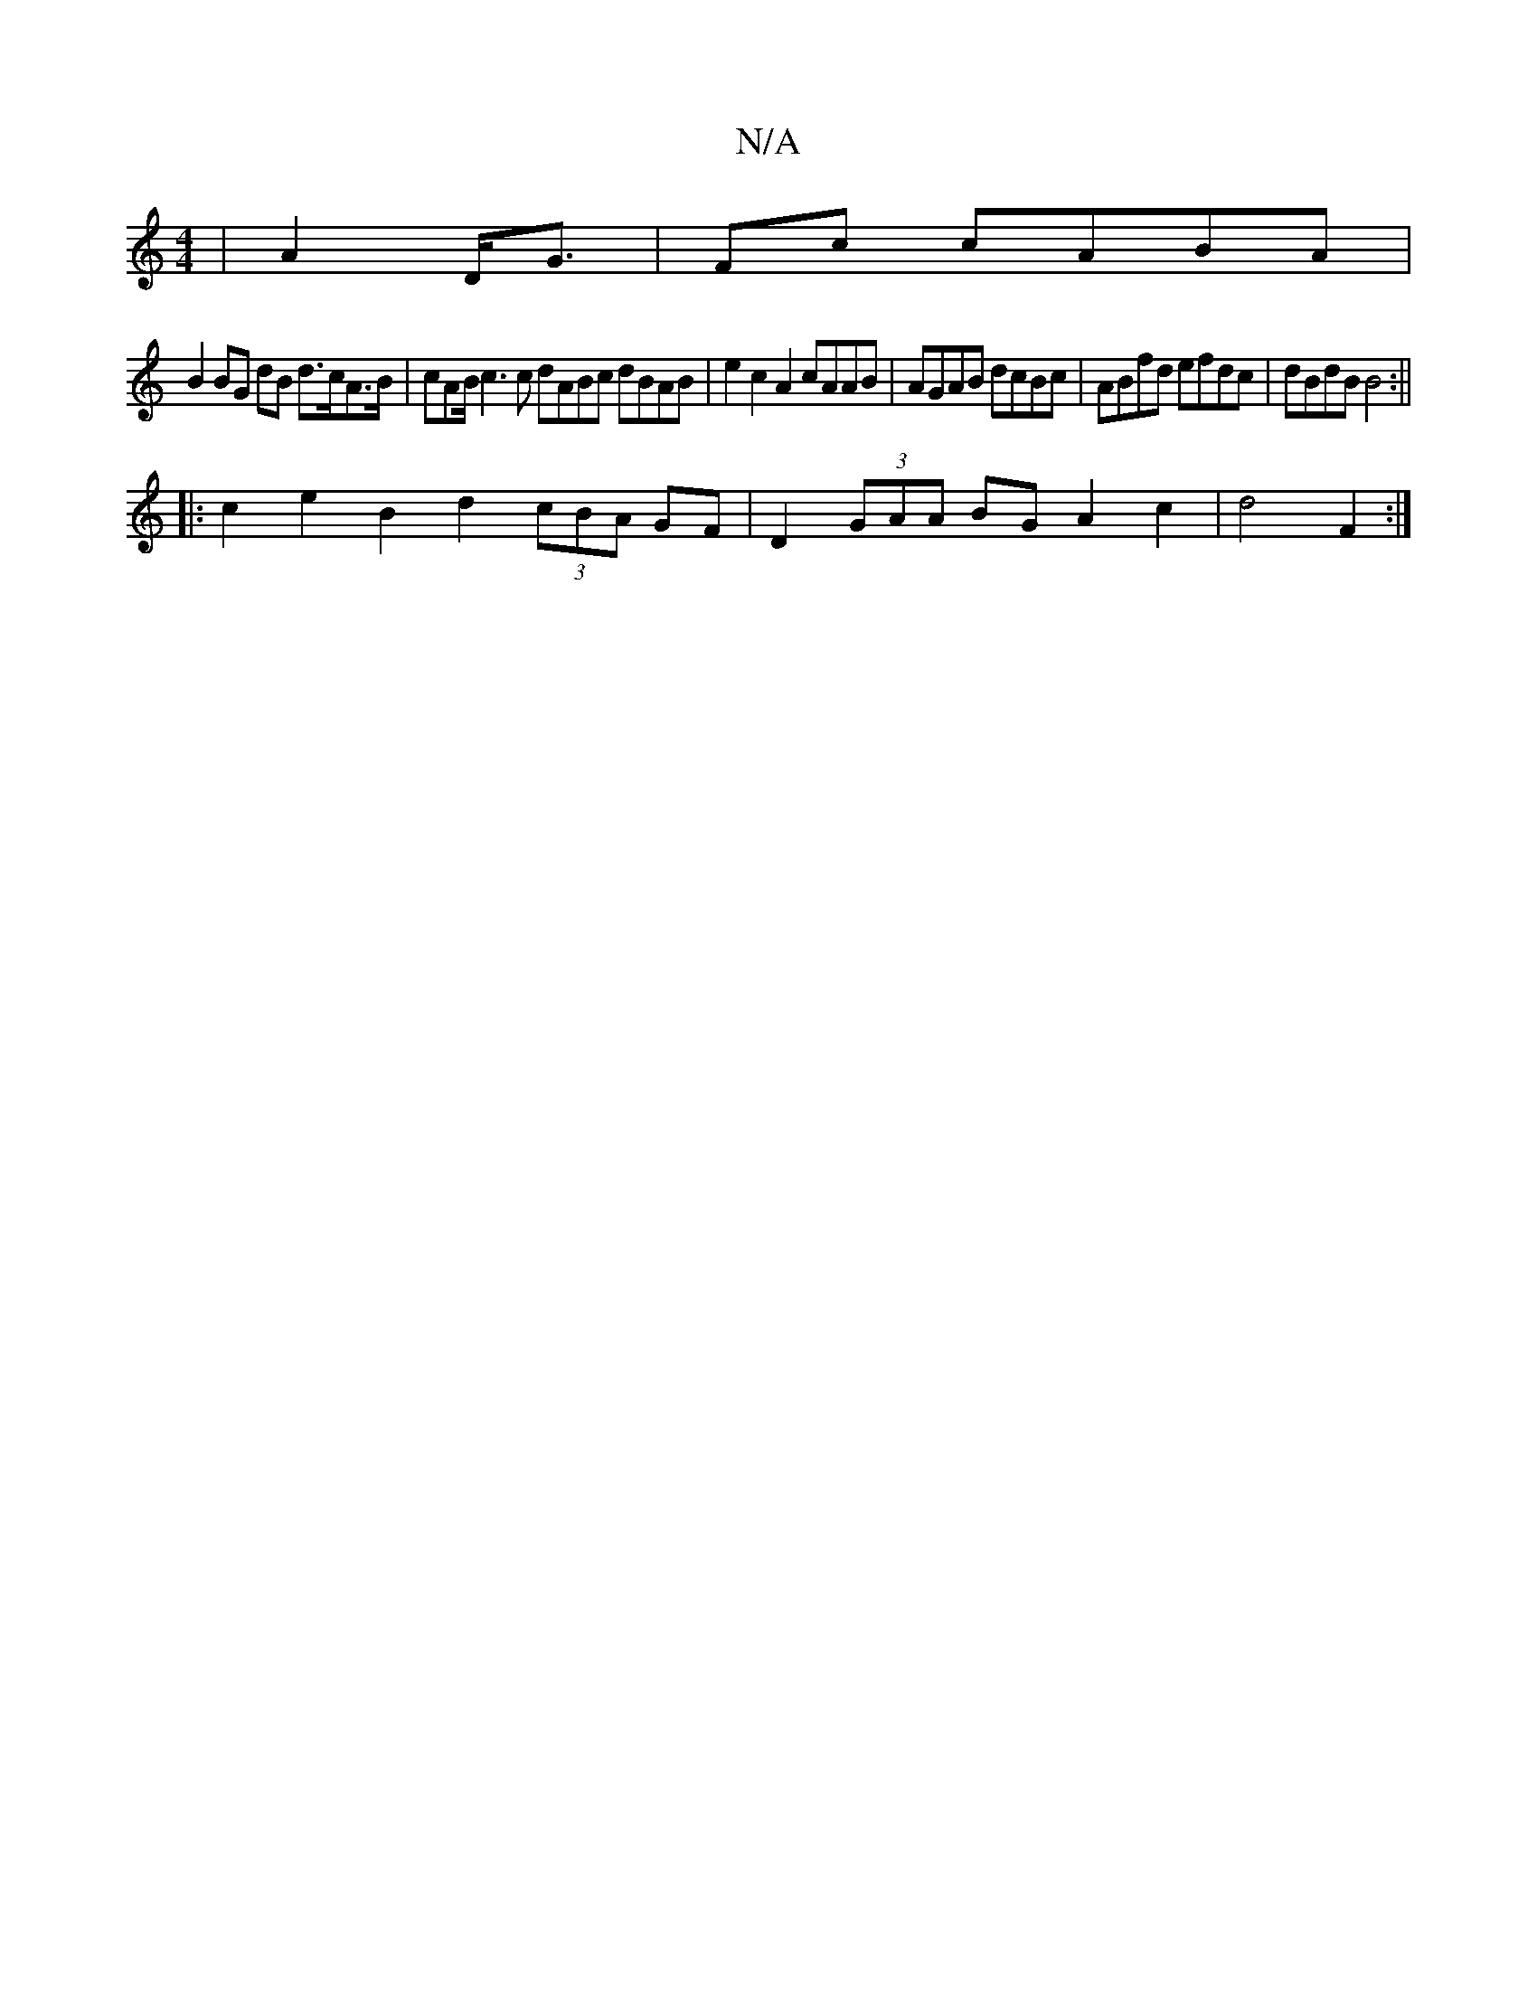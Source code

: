 X:1
T:N/A
M:4/4
R:N/A
K:Cmajor
| A2 D<G | Fc cABA |
B2 BG dB d>cA>B | cAB/ c3 c dABc dBAB|e2c2 A2 cAAB|AGAB dcBc|ABfd efdc|dBdB B4:||
|:c2 e2 B2 d2 (3cBA GF|D2 (3GAA BGA2c2|d4 F2 :|

|: {B}d2d AB/c/d"A7"c2 |"G"e2dB A3G-|E9|"G" e3 d